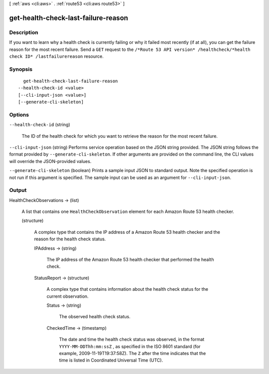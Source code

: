 [ :ref:`aws <cli:aws>` . :ref:`route53 <cli:aws route53>` ]

.. _cli:aws route53 get-health-check-last-failure-reason:


************************************
get-health-check-last-failure-reason
************************************



===========
Description
===========



If you want to learn why a health check is currently failing or why it failed most recently (if at all), you can get the failure reason for the most recent failure. Send a ``GET`` request to the ``/*Route 53 API version* /healthcheck/*health check ID* /lastfailurereason`` resource.



========
Synopsis
========

::

    get-health-check-last-failure-reason
  --health-check-id <value>
  [--cli-input-json <value>]
  [--generate-cli-skeleton]




=======
Options
=======

``--health-check-id`` (string)


  The ID of the health check for which you want to retrieve the reason for the most recent failure.

  

``--cli-input-json`` (string)
Performs service operation based on the JSON string provided. The JSON string follows the format provided by ``--generate-cli-skeleton``. If other arguments are provided on the command line, the CLI values will override the JSON-provided values.

``--generate-cli-skeleton`` (boolean)
Prints a sample input JSON to standard output. Note the specified operation is not run if this argument is specified. The sample input can be used as an argument for ``--cli-input-json``.



======
Output
======

HealthCheckObservations -> (list)

  

  A list that contains one ``HealthCheckObservation`` element for each Amazon Route 53 health checker.

  

  (structure)

    

    A complex type that contains the IP address of a Amazon Route 53 health checker and the reason for the health check status.

    

    IPAddress -> (string)

      

      The IP address of the Amazon Route 53 health checker that performed the health check.

      

      

    StatusReport -> (structure)

      

      A complex type that contains information about the health check status for the current observation.

      

      Status -> (string)

        

        The observed health check status.

        

        

      CheckedTime -> (timestamp)

        

        The date and time the health check status was observed, in the format ``YYYY-MM-DDThh:mm:ssZ`` , as specified in the ISO 8601 standard (for example, 2009-11-19T19:37:58Z). The ``Z`` after the time indicates that the time is listed in Coordinated Universal Time (UTC).

        

        

      

    

  

